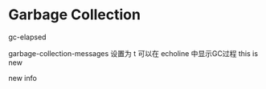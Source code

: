 * Garbage Collection


gc-elapsed

garbage-collection-messages 设置为 t 可以在 echoline 中显示GC过程
this is new

new info
